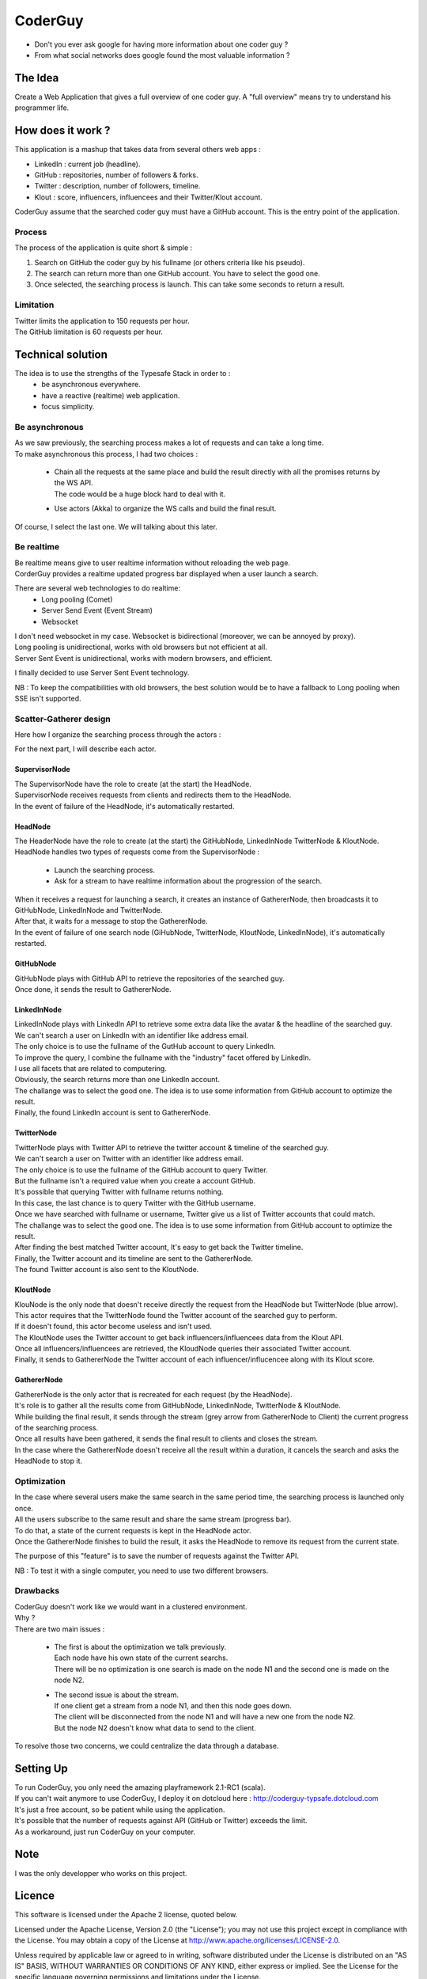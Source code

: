 ########
CoderGuy
########

- Don't you ever ask google for having more information about one coder guy ?
- From what social networks does google found the most valuable information ?

The Idea
========

Create a Web Application that gives a full overview of one coder guy.
A "full overview" means try to understand his programmer life.

How does it work ?
==================

This application is a mashup that takes data from several others web apps :

- LinkedIn : current job (headline).
- GitHub : repositories, number of followers & forks.
- Twitter : description, number of followers, timeline.
- Klout : score, influencers, influencees and their Twitter/Klout account.

CoderGuy assume that the searched coder guy must have a GitHub account. This is the entry point of the application.

Process
-------

The process of the application is quite short & simple :

1. Search on GitHub the coder guy by his fullname (or others criteria like his pseudo).
2. The search can return more than one GitHub account. You have to select the good one.
3. Once selected, the searching process is launch. This can take some seconds to return a result.

Limitation
----------

| Twitter limits the application to 150 requests per hour.
| The GitHub limitation is 60 requests per hour.

Technical solution
==================

The idea is to use the strengths of the Typesafe Stack in order to :
 - be asynchronous everywhere.
 - have a reactive (realtime) web application.
 - focus simplicity.

Be asynchronous
---------------

| As we saw previously, the searching process makes a lot of requests and can take a long time.
| To make asynchronous this process, I had two choices :

 - | Chain all the requests at the same place and build the result directly with all the promises returns by the WS API.
   | The code would be a huge block hard to deal with it.
 - Use actors (Akka) to organize the WS calls and build the final result.

Of course, I select the last one. We will talking about this later.

Be realtime
-----------

| Be realtime means give to user realtime information without reloading the web page.
| CorderGuy provides a realtime updated progress bar displayed when a user launch a search.

There are several web technologies to do realtime:
 - Long pooling (Comet)
 - Server Send Event (Event Stream)
 - Websocket

| I don't need websocket in my case. Websocket is bidirectional (moreover, we can be annoyed by proxy).
| Long pooling is unidirectional, works with old browsers but not efficient at all.
| Server Sent Event is unidirectional, works with modern browsers, and efficient.

I finally decided to use Server Sent Event technology.

NB : To keep the compatibilities with old browsers, the best solution would be to have a fallback to Long pooling when SSE isn't supported.

Scatter-Gatherer design
-----------------------

Here how I organize the searching process through the actors :

.. image:: CoderGuy/raw/master/readme/scatter-gather-small.png

For the next part, I will describe each actor.

SupervisorNode
^^^^^^^^^^^^^^

| The SupervisorNode have the role to create (at the start) the HeadNode.
| SupervisorNode receives requests from clients and redirects them to the HeadNode.
| In the event of failure of the HeadNode, it's automatically restarted.

HeadNode
^^^^^^^^

| The HeaderNode have the role to create (at the start) the GitHubNode, LinkedInNode TwitterNode & KloutNode.
| HeadNode handles two types of requests come from the SupervisorNode :

 - Launch the searching process.
 - Ask for a stream to have realtime information about the progression of the search.

| When it receives a request for launching a search, it creates an instance of GathererNode, then broadcasts it to GitHubNode, LinkedInNode and TwitterNode.
| After that, it waits for a message to stop the GathererNode.
| In the event of failure of one search node (GiHubNode, TwitterNode, KloutNode, LinkedInNode), it's automatically restarted.

GitHubNode
^^^^^^^^^^

| GitHubNode plays with GitHub API to retrieve the repositories of the searched guy.
| Once done, it sends the result to GathererNode.

LinkedInNode
^^^^^^^^^^^^

| LinkedInNode plays with LinkedIn API to retrieve some extra data like the avatar & the headline of the searched guy.
| We can't search a user on LinkedIn with an identifier like address email.
| The only choice is to use the fullname of the GutHub account to query LinkedIn.
| To improve the query, I combine the fullname with the "industry" facet offered by LinkedIn.
| I use all facets that are related to computering.
| Obviously, the search returns more than one LinkedIn account.
| The challange was to select the good one. The idea is to use some information from GitHub account to optimize the result.
| Finally, the found LinkedIn account is sent to GathererNode.

TwitterNode
^^^^^^^^^^^

| TwitterNode plays with Twitter API to retrieve the twitter account & timeline of the searched guy.
| We can't search a user on Twitter with an identifier like address email.
| The only choice is to use the fullname of the GitHub account to query Twitter.
| But the fullname isn't a required value when you create a account GitHub.
| It's possible that querying Twitter with fullname returns nothing.
| In this case, the last chance is to query Twitter with the GitHub username.
| Once we have searched with fullname or username, Twitter give us a list of Twitter accounts that could match.
| The challange was to select the good one. The idea is to use some information from GitHub account to optimize the result.
| After finding the best matched Twitter account, It's easy to get back the Twitter timeline.
| Finally, the Twitter account and its timeline are sent to the GathererNode.
| The found Twitter account is also sent to the KloutNode.

KloutNode
^^^^^^^^^

| KlouNode is the only node that doesn't receive directly the request from the HeadNode but TwitterNode (blue arrow).
| This actor requires that the TwitterNode found the Twitter account of the searched guy to perform.
| If it doesn't found, this actor become useless and isn't used.
| The KloutNode uses the Twitter account to get back influencers/influencees data from the Klout API.
| Once all influencers/influencees are retrieved, the KloudNode queries their associated Twitter account.
| Finally, it sends to GathererNode the Twitter account of each influencer/influcencee along with its Klout score.

GathererNode
^^^^^^^^^^^^

| GathererNode is the only actor that is recreated for each request (by the HeadNode).
| It's role is to gather all the results come from GitHubNode, LinkedInNode, TwitterNode & KloutNode.
| While building the final result, it sends through the stream (grey arrow from GathererNode to Client) the current progress of the searching process.
| Once all results have been gathered, it sends the final result to clients and closes the stream.
| In the case where the GathererNode doesn't receive all the result within a duration, it cancels the search and asks the HeadNode to stop it.

Optimization
------------

| In the case where several users make the same search in the same period time, the searching process is launched only once.
| All the users subscribe to the same result and share the same stream (progress bar).
| To do that, a state of the current requests is kept in the HeadNode actor.
| Once the GathererNode finishes to build the result, it asks the HeadNode to remove its request from the current state.

The purpose of this "feature" is to save the number of requests against the Twitter API.

NB : To test it with a single computer, you need to use two different browsers.

Drawbacks
---------

| CoderGuy doesn't work like we would want in a clustered environment.
| Why ?

| There are two main issues :

 - | The first is about the optimization we talk previously.
   | Each node have his own state of the current searchs.
   | There will be no optimization is one search is made on the node N1 and the second one is made on the node N2.


 - | The second issue is about the stream.
   | If one client get a stream from a node N1, and then this node goes down.
   | The client will be disconnected from the node N1 and will have a new one from the node N2.
   | But the node N2 doesn't know what data to send to the client.

To resolve those two concerns, we could centralize the data through a database.

Setting Up
==========

| To run CoderGuy, you only need the amazing playframework 2.1-RC1 (scala).
| If you can't wait anymore to use CoderGuy, I deploy it on dotcloud here : http://coderguy-typsafe.dotcloud.com
| It's just a free account, so be patient while using the application.
| It's possible that the number of requests against API (GitHub or Twitter) exceeds the limit.
| As a workaround, just run CoderGuy on your computer.

Note
====

I was the only developper who works on this project.

Licence
=======

This software is licensed under the Apache 2 license, quoted below.

Licensed under the Apache License, Version 2.0 (the "License"); you may not use this project except in compliance with the License. You may obtain a copy of the License at http://www.apache.org/licenses/LICENSE-2.0.

Unless required by applicable law or agreed to in writing, software distributed under the License is distributed on an "AS IS" BASIS, WITHOUT WARRANTIES OR CONDITIONS OF ANY KIND, either express or implied. See the License for the specific language governing permissions and limitations under the License.
